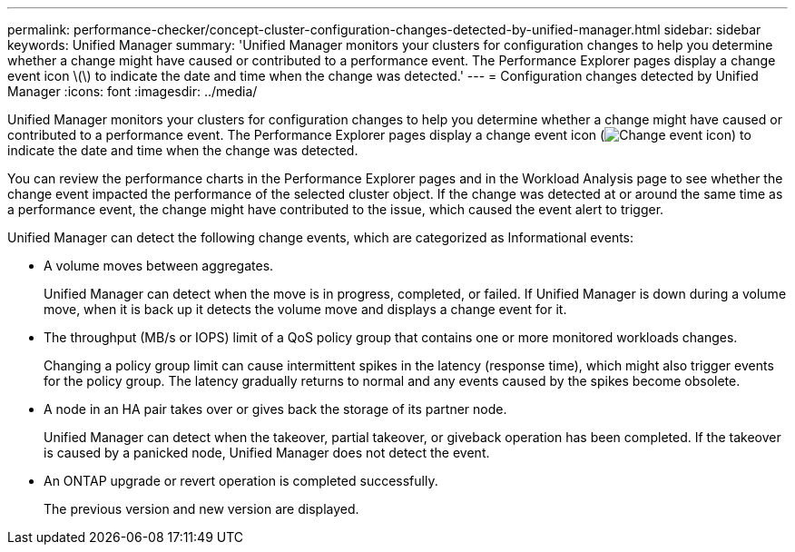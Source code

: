 ---
permalink: performance-checker/concept-cluster-configuration-changes-detected-by-unified-manager.html
sidebar: sidebar
keywords: Unified Manager
summary: 'Unified Manager monitors your clusters for configuration changes to help you determine whether a change might have caused or contributed to a performance event. The Performance Explorer pages display a change event icon \(\) to indicate the date and time when the change was detected.'
---
= Configuration changes detected by Unified Manager
:icons: font
:imagesdir: ../media/

[.lead]
Unified Manager monitors your clusters for configuration changes to help you determine whether a change might have caused or contributed to a performance event. The Performance Explorer pages display a change event icon (image:../media/opm-change-icon.gif[Change event icon]) to indicate the date and time when the change was detected.

You can review the performance charts in the Performance Explorer pages and in the Workload Analysis page to see whether the change event impacted the performance of the selected cluster object. If the change was detected at or around the same time as a performance event, the change might have contributed to the issue, which caused the event alert to trigger.

Unified Manager can detect the following change events, which are categorized as Informational events:

* A volume moves between aggregates.
+
Unified Manager can detect when the move is in progress, completed, or failed. If Unified Manager is down during a volume move, when it is back up it detects the volume move and displays a change event for it.

* The throughput (MB/s or IOPS) limit of a QoS policy group that contains one or more monitored workloads changes.
+
Changing a policy group limit can cause intermittent spikes in the latency (response time), which might also trigger events for the policy group. The latency gradually returns to normal and any events caused by the spikes become obsolete.

* A node in an HA pair takes over or gives back the storage of its partner node.
+
Unified Manager can detect when the takeover, partial takeover, or giveback operation has been completed. If the takeover is caused by a panicked node, Unified Manager does not detect the event.

* An ONTAP upgrade or revert operation is completed successfully.
+
The previous version and new version are displayed.

